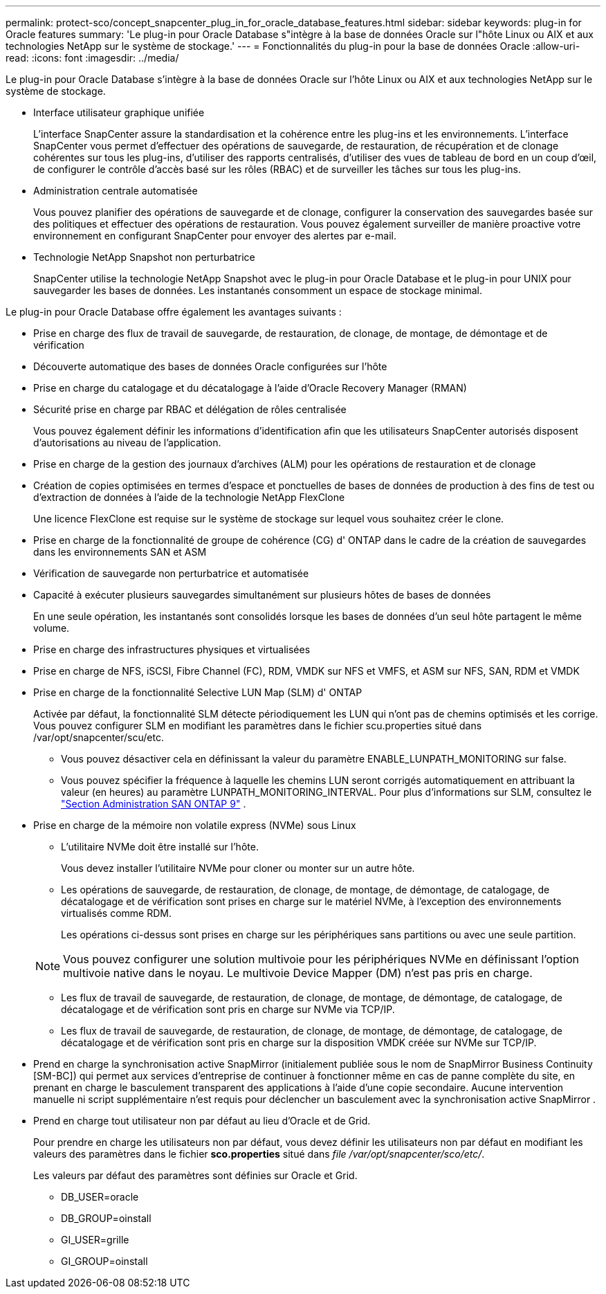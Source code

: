 ---
permalink: protect-sco/concept_snapcenter_plug_in_for_oracle_database_features.html 
sidebar: sidebar 
keywords: plug-in for Oracle features 
summary: 'Le plug-in pour Oracle Database s"intègre à la base de données Oracle sur l"hôte Linux ou AIX et aux technologies NetApp sur le système de stockage.' 
---
= Fonctionnalités du plug-in pour la base de données Oracle
:allow-uri-read: 
:icons: font
:imagesdir: ../media/


[role="lead"]
Le plug-in pour Oracle Database s'intègre à la base de données Oracle sur l'hôte Linux ou AIX et aux technologies NetApp sur le système de stockage.

* Interface utilisateur graphique unifiée
+
L'interface SnapCenter assure la standardisation et la cohérence entre les plug-ins et les environnements.  L'interface SnapCenter vous permet d'effectuer des opérations de sauvegarde, de restauration, de récupération et de clonage cohérentes sur tous les plug-ins, d'utiliser des rapports centralisés, d'utiliser des vues de tableau de bord en un coup d'œil, de configurer le contrôle d'accès basé sur les rôles (RBAC) et de surveiller les tâches sur tous les plug-ins.

* Administration centrale automatisée
+
Vous pouvez planifier des opérations de sauvegarde et de clonage, configurer la conservation des sauvegardes basée sur des politiques et effectuer des opérations de restauration.  Vous pouvez également surveiller de manière proactive votre environnement en configurant SnapCenter pour envoyer des alertes par e-mail.

* Technologie NetApp Snapshot non perturbatrice
+
SnapCenter utilise la technologie NetApp Snapshot avec le plug-in pour Oracle Database et le plug-in pour UNIX pour sauvegarder les bases de données.  Les instantanés consomment un espace de stockage minimal.



Le plug-in pour Oracle Database offre également les avantages suivants :

* Prise en charge des flux de travail de sauvegarde, de restauration, de clonage, de montage, de démontage et de vérification
* Découverte automatique des bases de données Oracle configurées sur l'hôte
* Prise en charge du catalogage et du décatalogage à l'aide d'Oracle Recovery Manager (RMAN)
* Sécurité prise en charge par RBAC et délégation de rôles centralisée
+
Vous pouvez également définir les informations d’identification afin que les utilisateurs SnapCenter autorisés disposent d’autorisations au niveau de l’application.

* Prise en charge de la gestion des journaux d'archives (ALM) pour les opérations de restauration et de clonage
* Création de copies optimisées en termes d'espace et ponctuelles de bases de données de production à des fins de test ou d'extraction de données à l'aide de la technologie NetApp FlexClone
+
Une licence FlexClone est requise sur le système de stockage sur lequel vous souhaitez créer le clone.

* Prise en charge de la fonctionnalité de groupe de cohérence (CG) d' ONTAP dans le cadre de la création de sauvegardes dans les environnements SAN et ASM
* Vérification de sauvegarde non perturbatrice et automatisée
* Capacité à exécuter plusieurs sauvegardes simultanément sur plusieurs hôtes de bases de données
+
En une seule opération, les instantanés sont consolidés lorsque les bases de données d'un seul hôte partagent le même volume.

* Prise en charge des infrastructures physiques et virtualisées
* Prise en charge de NFS, iSCSI, Fibre Channel (FC), RDM, VMDK sur NFS et VMFS, et ASM sur NFS, SAN, RDM et VMDK
* Prise en charge de la fonctionnalité Selective LUN Map (SLM) d' ONTAP
+
Activée par défaut, la fonctionnalité SLM détecte périodiquement les LUN qui n'ont pas de chemins optimisés et les corrige.  Vous pouvez configurer SLM en modifiant les paramètres dans le fichier scu.properties situé dans /var/opt/snapcenter/scu/etc.

+
** Vous pouvez désactiver cela en définissant la valeur du paramètre ENABLE_LUNPATH_MONITORING sur false.
** Vous pouvez spécifier la fréquence à laquelle les chemins LUN seront corrigés automatiquement en attribuant la valeur (en heures) au paramètre LUNPATH_MONITORING_INTERVAL.  Pour plus d'informations sur SLM, consultez le https://docs.netapp.com/us-en/ontap/san-admin/index.html["Section Administration SAN ONTAP 9"^] .


* Prise en charge de la mémoire non volatile express (NVMe) sous Linux
+
** L'utilitaire NVMe doit être installé sur l'hôte.
+
Vous devez installer l'utilitaire NVMe pour cloner ou monter sur un autre hôte.

** Les opérations de sauvegarde, de restauration, de clonage, de montage, de démontage, de catalogage, de décatalogage et de vérification sont prises en charge sur le matériel NVMe, à l'exception des environnements virtualisés comme RDM.
+
Les opérations ci-dessus sont prises en charge sur les périphériques sans partitions ou avec une seule partition.

+

NOTE: Vous pouvez configurer une solution multivoie pour les périphériques NVMe en définissant l'option multivoie native dans le noyau.  Le multivoie Device Mapper (DM) n'est pas pris en charge.

** Les flux de travail de sauvegarde, de restauration, de clonage, de montage, de démontage, de catalogage, de décatalogage et de vérification sont pris en charge sur NVMe via TCP/IP.
** Les flux de travail de sauvegarde, de restauration, de clonage, de montage, de démontage, de catalogage, de décatalogage et de vérification sont pris en charge sur la disposition VMDK créée sur NVMe sur TCP/IP.


* Prend en charge la synchronisation active SnapMirror (initialement publiée sous le nom de SnapMirror Business Continuity [SM-BC]) qui permet aux services d'entreprise de continuer à fonctionner même en cas de panne complète du site, en prenant en charge le basculement transparent des applications à l'aide d'une copie secondaire.  Aucune intervention manuelle ni script supplémentaire n'est requis pour déclencher un basculement avec la synchronisation active SnapMirror .
* Prend en charge tout utilisateur non par défaut au lieu d'Oracle et de Grid.
+
Pour prendre en charge les utilisateurs non par défaut, vous devez définir les utilisateurs non par défaut en modifiant les valeurs des paramètres dans le fichier *sco.properties* situé dans _file /var/opt/snapcenter/sco/etc/_.

+
Les valeurs par défaut des paramètres sont définies sur Oracle et Grid.

+
** DB_USER=oracle
** DB_GROUP=oinstall
** GI_USER=grille
** GI_GROUP=oinstall



